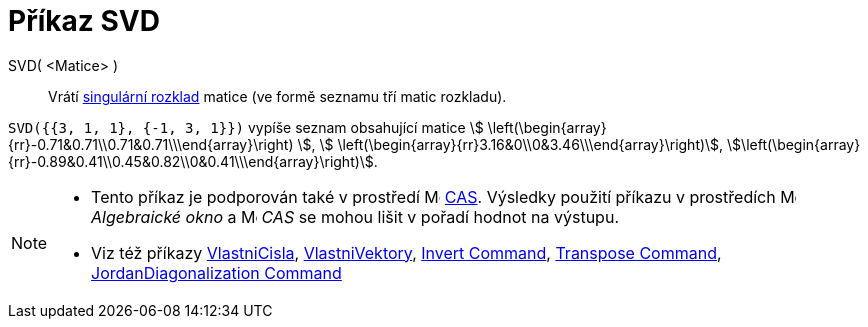 = Příkaz SVD
:page-en: commands/SVD
ifdef::env-github[:imagesdir: /cs/modules/ROOT/assets/images]

SVD( <Matice> )::
  Vrátí https://en.wikipedia.org/wiki/Singular_value_decomposition[singulární rozklad] matice (ve formě seznamu tří matic rozkladu).

[EXAMPLE]
====

`++SVD({{3, 1, 1}, {-1, 3, 1}})++` vypíše seznam obsahující matice stem:[
\left(\begin{array}{rr}-0.71&0.71\\0.71&0.71\\\end{array}\right) ], stem:[
\left(\begin{array}{rr}3.16&0\\0&3.46\\\end{array}\right)],
stem:[\left(\begin{array}{rr}-0.89&0.41\\0.45&0.82\\0&0.41\\\end{array}\right)].

====

[NOTE]
====

* Tento příkaz je podporován také v prostředí image:16px-Menu_view_cas.svg.png[Menu view cas.svg,width=16,height=16]
xref:/CAS_pohled.adoc[CAS]. Výsledky použití příkazu v prostředích image:16px-Menu_view_algebra.svg.png[Menu view algebra.svg,width=16,height=16] _Algebraické okno_ a
image:16px-Menu_view_cas.svg.png[Menu view cas.svg,width=16,height=16] _CAS_ se mohou lišit v pořadí hodnot na výstupu.
* Viz též příkazy xref:/commands/VlastniCisla.adoc[VlastniCisla], xref:/commands/VlastniVektory.adoc[VlastniVektory],
xref:/commands/Invert.adoc[Invert Command], xref:/commands/Transpose.adoc[Transpose Command],
xref:/commands/JordanDiagonalization.adoc[JordanDiagonalization Command]

====

